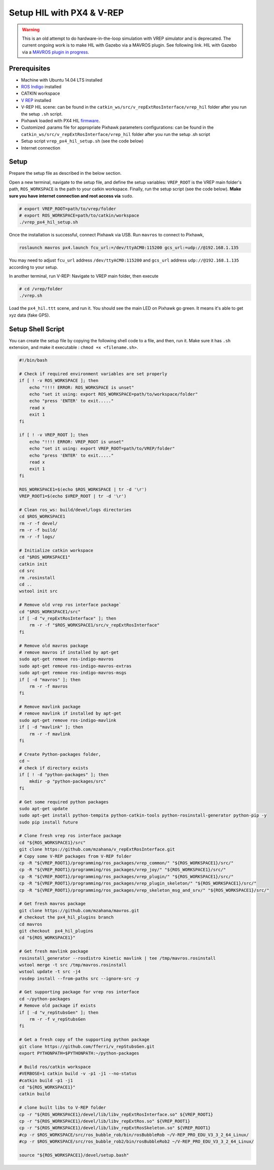 Setup HIL with PX4 & V-REP
=====


.. warning::

	This is an old attempt to do hardware-in-the-loop simulation with VREP simulator and is deprecated. The current ongoing work is to make HIL with Gazebo via a MAVROS plugin. See following link. HIL with Gazebo via a `MAVROS plugin in progress <https://github.com/mavlink/mavros/pull/684>`_.

Prerequisites
----

* Machine with Ubuntu 14.04 LTS installed

* `ROS Indigo <http://wiki.ros.org/indigo/Installation/Ubuntu>`_ installed

* CATKIN workspace

* `V REP <http://www.coppeliarobotics.com/downloads.html>`_ installed

* V-REP HIL scene: can be found in the ``catkin_ws/src/v_repExtRosInterface/vrep_hil``  folder after you run the setup ``.sh`` script.

* Pixhawk loaded with PX4 HIL `firmware <https://github.com/PX4/Firmware/releases/tag/v1.4.4)>`_.

* Customized .params file for appropriate Pixhawk parameters configurations: can be found in the ``catkin_ws/src/v_repExtRosInterface/vrep_hil``  folder after you run the setup .sh script

* Setup script ``vrep_px4_hil_setup.sh`` \(see the code below\)

* Internet connection

Setup
-----

Prepare the setup file as described in the below section.

Open a new terminal, navigate to the setup file, and define the setup variables: ``VREP_ROOT`` is the VREP main folder's path, ``ROS_WORKSPACE`` is the path to your catkin workspace. Finally, run the setup script \(see the code below\). **Make sure you have internet connection and root access via** ``sudo``.

.. code-block:: bash

	# export VREP_ROOT=path/to/vrep/folder
	# export ROS_WORKSPACE=path/to/catkin/workspace
	./vrep_px4_hil_setup.sh


Once the installation is successful, connect Pixhawk via USB. Run ``mavros`` to connect to Pixhawk,

.. code-block:: bash

	roslaunch mavros px4.launch fcu_url:=/dev/ttyACM0:115200 gcs_url:=udp://@192.168.1.135


You may need to adjust ``fcu_url`` address ``/dev/ttyACM0:115200`` and ``gcs_url`` address ``udp://@192.168.1.135`` according to your setup.

In another terminal, run V-REP:  Navigate to VREP main folder, then execute

.. code-block:: bash

	# cd /vrep/folder
	./vrep.sh


Load the ``px4_hil.ttt`` scene, and run it. You should see the main LED on Pixhawk go green. It means it's able to get xyz data \(fake GPS\).

Setup Shell Script
--------

You can create the setup file by copying the following shell code to a file, and then, run it. Make sure it has ``.sh`` extension, and make it executable : ``chmod +x <filename.sh>``.

.. code-block:: bash

	#!/bin/bash

	# Check if required environment variables are set properly
	if [ ! -v ROS_WORKSPACE ]; then
	    echo "!!!! ERROR: ROS_WORKSPACE is unset"
	    echo "set it using: export ROS_WORKSPACE=path/to/workspace/folder"
	    echo "press 'ENTER' to exit....."
	    read x
	    exit 1
	fi

	if [ ! -v VREP_ROOT ]; then
	    echo "!!!! ERROR: VREP_ROOT is unset"
	    echo "set it using: export VREP_ROOT=path/to/VREP/folder"
	    echo "press 'ENTER' to exit....."
	    read x
	    exit 1
	fi

	ROS_WORKSPACE1=$(echo $ROS_WORKSPACE | tr -d '\r')
	VREP_ROOT1=$(echo $VREP_ROOT | tr -d '\r')

	# Clean ros_ws: build/devel/logs directories
	cd $ROS_WORKSPACE1
	rm -r -f devel/
	rm -r -f build/
	rm -r -f logs/

	# Initialize catkin workspace
	cd "$ROS_WORKSPACE1"
	catkin init
	cd src
	rm .rosinstall
	cd ..
	wstool init src

	# Remove old vrep ros interface package`
	cd "$ROS_WORKSPACE1/src"
	if [ -d "v_repExtRosInterface" ]; then
	    rm -r -f "$ROS_WORKSPACE1/src/v_repExtRosInterface"
	fi

	# Remove old mavros package
	# remove mavros if installed by apt-get
	sudo apt-get remove ros-indigo-mavros
	sudo apt-get remove ros-indigo-mavros-extras
	sudo apt-get remove ros-indigo-mavros-msgs
	if [ -d "mavros" ]; then
	    rm -r -f mavros
	fi

	# Remove mavlink package
	# remove mavlink if installed by apt-get
	sudo apt-get remove ros-indigo-mavlink
	if [ -d "mavlink" ]; then
	    rm -r -f mavlink
	fi

	# Create Python-packages folder,
	cd ~
	# check if directory exists
	if [ ! -d "python-packages" ]; then
	    mkdir -p "python-packages/src"
	fi

	# Get some required python packages
	sudo apt-get update
	sudo apt-get install python-tempita python-catkin-tools python-rosinstall-generator python-pip -y
	sudo pip install future

	# Clone fresh vrep ros interface package
	cd "${ROS_WORKSPACE1}/src"
	git clone https://github.com/mzahana/v_repExtRosInterface.git
	# Copy some V-REP packages from V-REP folder
	cp -R "${VREP_ROOT1}/programming/ros_packages/vrep_common/" "${ROS_WORKSPACE1}/src/"
	cp -R "${VREP_ROOT1}/programming/ros_packages/vrep_joy/" "${ROS_WORKSPACE1}/src/"
	cp -R "${VREP_ROOT1}/programming/ros_packages/vrep_plugin/" "${ROS_WORKSPACE1}/src/"
	cp -R "${VREP_ROOT1}/programming/ros_packages/vrep_plugin_skeleton/" "${ROS_WORKSPACE1}/src/"
	cp -R "${VREP_ROOT1}/programming/ros_packages/vrep_skeleton_msg_and_srv/" "${ROS_WORKSPACE1}/src/"

	# Get fresh mavros package
	git clone https://github.com/mzahana/mavros.git
	# checkout the px4_hil_plugins branch
	cd mavros
	git checkout  px4_hil_plugins
	cd "${ROS_WORKSPACE1}"

	# Get fresh mavlink package
	rosinstall_generator --rosdistro kinetic mavlink | tee /tmp/mavros.rosinstall
	wstool merge -t src /tmp/mavros.rosinstall
	wstool update -t src -j4
	rosdep install --from-paths src --ignore-src -y

	# Get supporting package for vrep ros interface
	cd ~/python-packages
	# Remove old package if exists
	if [ -d "v_repStubsGen" ]; then
	    rm -r -f v_repStubsGen
	fi

	# Get a fresh copy of the supporting python package
	git clone https://github.com/fferri/v_repStubsGen.git
	export PYTHONPATH=$PYTHONPATH:~/python-packages

	# Build ros/catkin workspace
	#VERBOSE=1 catkin build -v -p1 -j1 --no-status
	#catkin build -p1 -j1
	cd "${ROS_WORKSPACE1}"
	catkin build

	# clone built libs to V-REP folder
	cp -r "${ROS_WORKSPACE1}/devel/lib/libv_repExtRosInterface.so" ${VREP_ROOT1}
	cp -r "${ROS_WORKSPACE1}/devel/lib/libv_repExtRos.so" ${VREP_ROOT1}
	cp -r "${ROS_WORKSPACE1}/devel/lib/libv_repExtRosSkeleton.so" ${VREP_ROOT1}
	#cp -r $ROS_WORKSPACE/src/ros_bubble_rob/bin/rosBubbleRob ~/V-REP_PRO_EDU_V3_3_2_64_Linux/
	#cp -r $ROS_WORKSPACE/src/ros_bubble_rob2/bin/rosBubbleRob2 ~/V-REP_PRO_EDU_V3_3_2_64_Linux/

	source "${ROS_WORKSPACE1}/devel/setup.bash"


